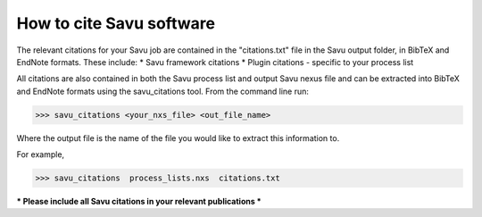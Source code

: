 
How to cite Savu software
=========================

.. start_of_main_text

The relevant citations for your Savu job are contained in the "citations.txt" file in the Savu output folder, in BibTeX and EndNote formats.  These include:
* Savu framework citations
* Plugin citations - specific to your process list

All citations are also contained in both the Savu process list and output Savu nexus file and can be extracted into BibTeX and EndNote formats using the savu_citations tool.  From the command line run:

>>> savu_citations <your_nxs_file> <out_file_name>

Where the output file is the name of the file you would like to extract this information to.

For example,

>>> savu_citations  process_lists.nxs  citations.txt

*** Please include all Savu citations in your relevant publications ***

